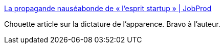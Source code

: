 :jbake-type: post
:jbake-status: published
:jbake-title: La propagande nauséabonde de « l’esprit startup » | JobProd
:jbake-tags: emploi,startup,_mois_déc.,_année_2013
:jbake-date: 2013-12-10
:jbake-depth: ../
:jbake-uri: shaarli/1386681573000.adoc
:jbake-source: https://nicolas-delsaux.hd.free.fr/Shaarli?searchterm=http%3A%2F%2Fjobprod.com%2Fla-propagande-nauseabonde-de-lesprit-startup%2F&searchtags=emploi+startup+_mois_d%C3%A9c.+_ann%C3%A9e_2013
:jbake-style: shaarli

http://jobprod.com/la-propagande-nauseabonde-de-lesprit-startup/[La propagande nauséabonde de « l’esprit startup » | JobProd]

Chouette article sur la dictature de l'apparence. Bravo à l'auteur.
